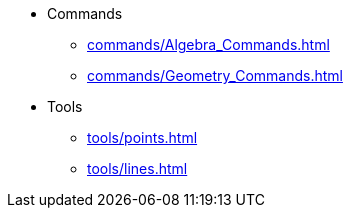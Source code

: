 * Commands
** xref:commands/Algebra_Commands.adoc[]
** xref:commands/Geometry_Commands.adoc[]
* Tools
** xref:tools/points.adoc[]
** xref:tools/lines.adoc[]
